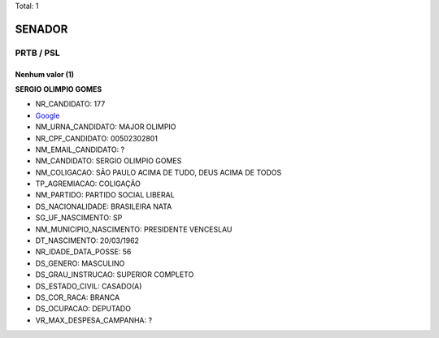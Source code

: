 Total: 1

SENADOR
=======

PRTB / PSL
----------

Nenhum valor (1)
........

**SERGIO OLIMPIO GOMES**

- NR_CANDIDATO: 177
- `Google <https://www.google.com/search?q=SERGIO+OLIMPIO+GOMES>`_
- NM_URNA_CANDIDATO: MAJOR OLIMPIO
- NR_CPF_CANDIDATO: 00502302801
- NM_EMAIL_CANDIDATO: ?
- NM_CANDIDATO: SERGIO OLIMPIO GOMES
- NM_COLIGACAO: SÃO PAULO ACIMA DE TUDO, DEUS ACIMA DE TODOS
- TP_AGREMIACAO: COLIGAÇÃO
- NM_PARTIDO: PARTIDO SOCIAL LIBERAL
- DS_NACIONALIDADE: BRASILEIRA NATA
- SG_UF_NASCIMENTO: SP
- NM_MUNICIPIO_NASCIMENTO: PRESIDENTE VENCESLAU
- DT_NASCIMENTO: 20/03/1962
- NR_IDADE_DATA_POSSE: 56
- DS_GENERO: MASCULINO
- DS_GRAU_INSTRUCAO: SUPERIOR COMPLETO
- DS_ESTADO_CIVIL: CASADO(A)
- DS_COR_RACA: BRANCA
- DS_OCUPACAO: DEPUTADO
- VR_MAX_DESPESA_CAMPANHA: ?

